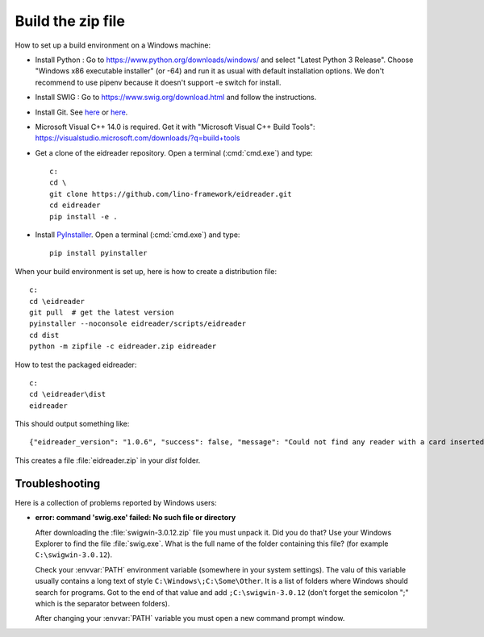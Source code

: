 ==================
Build the zip file
==================

How to set up a build environment on a Windows machine:


- Install Python : Go to https://www.python.org/downloads/windows/ and select
  "Latest Python 3 Release".  Choose "Windows x86 executable installer" (or -64)
  and run it as usual with default installation options. We don't recommend to
  use pipenv because it doesn't support -e switch for install.

- Install SWIG : Go to
  https://www.swig.org/download.html
  and follow the instructions.

- Install Git. See `here <https://git-scm.com/book/en/v2/Getting-Started-Installing-Git>`__
  or `here <https://github.com/git-guides/install-git>`__.

- Microsoft Visual C++ 14.0 is required. Get it with "Microsoft Visual C++ Build
  Tools": https://visualstudio.microsoft.com/downloads/?q=build+tools

- Get a clone of the eidreader repository. Open a terminal (:cmd:`cmd.exe`) and
  type::

    c:
    cd \
    git clone https://github.com/lino-framework/eidreader.git
    cd eidreader
    pip install -e .

- Install `PyInstaller <https://pyinstaller.org/>`__. Open a terminal
  (:cmd:`cmd.exe`) and type::

    pip install pyinstaller

When your build environment is set up, here is how to create a distribution
file::

  c:
  cd \eidreader
  git pull  # get the latest version
  pyinstaller --noconsole eidreader/scripts/eidreader
  cd dist
  python -m zipfile -c eidreader.zip eidreader

.. 7z a eidreader eidreader


How to test the packaged eidreader::

  c:
  cd \eidreader\dist
  eidreader

This should output something like::

  {"eidreader_version": "1.0.6", "success": false, "message": "Could not find any reader with a card inserted"}





This creates a file :file:`eidreader.zip` in your `dist` folder.

.. on my machine I then finish the release by saying::

   $ cd /media/luc/01D0AAA1C6A39410/Users/kasutaja/dist
   $ cp eidreader-1.0.3.zip ~/work/eid/docs/dl/
   $ go eid
   $ inv bd pd



Troubleshooting
===============

Here is a collection of problems reported by Windows users:

- **error: command 'swig.exe' failed: No such file or directory**

  After downloading the :file:`swigwin-3.0.12.zip` file you must
  unpack it.  Did you do that?  Use your Windows Explorer to find the
  file :file:`swig.exe`.  What is the full name of the folder
  containing this file? (for example ``C:\swigwin-3.0.12``).

  Check your :envvar:`PATH` environment variable (somewhere in your
  system settings). The valu of this variable usually contains a long
  text of style ``C:\Windows\;C:\Some\Other``.  It is a list of
  folders where Windows should search for programs.  Got to the end of
  that value and add ``;C:\swigwin-3.0.12`` (don't forget the
  semicolon ";" which is the separator between folders).

  After changing your :envvar:`PATH` variable you must open a new
  command prompt window.
